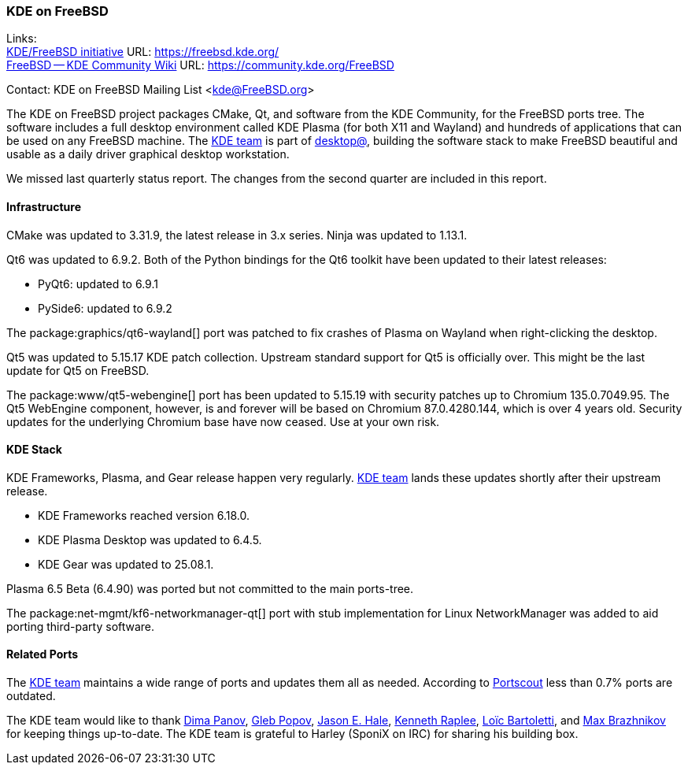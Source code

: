 === KDE on FreeBSD

Links: +
link:https://freebsd.kde.org/[KDE/FreeBSD initiative] URL: link:https://freebsd.kde.org/[] +
link:https://community.kde.org/FreeBSD[FreeBSD -- KDE Community Wiki] URL: link:https://community.kde.org/FreeBSD[]

Contact: KDE on FreeBSD Mailing List <kde@FreeBSD.org>

The KDE on FreeBSD project packages CMake, Qt, and software from the KDE Community, for the FreeBSD ports tree.
The software includes a full desktop environment called KDE Plasma (for both X11 and Wayland) and hundreds of applications that can be used on any FreeBSD machine.
The mailto:kde@FreeBSD.org[KDE team] is part of mailto:desktop@FreeBSD.org[desktop@], building the software stack to make FreeBSD beautiful and usable as a daily driver graphical desktop workstation.

We missed last quarterly status report. The changes from the second quarter are included in this report.

==== Infrastructure

CMake was updated to 3.31.9, the latest release in 3.x series.
Ninja was updated to 1.13.1.

Qt6 was updated to 6.9.2.
Both of the Python bindings for the Qt6 toolkit have been updated to their latest releases:

* PyQt6: updated to 6.9.1
* PySide6: updated to 6.9.2

The package:graphics/qt6-wayland[] port was patched to fix crashes of Plasma on Wayland when right-clicking the desktop.

Qt5 was updated to 5.15.17 KDE patch collection.
Upstream standard support for Qt5 is officially over.
This might be the last update for Qt5 on FreeBSD.

The package:www/qt5-webengine[] port has been updated to 5.15.19 with security patches up to Chromium 135.0.7049.95.
The Qt5 WebEngine component, however, is and forever will be based on Chromium 87.0.4280.144, which is over 4 years old.
Security updates for the underlying Chromium base have now ceased. Use at your own risk.

==== KDE Stack

KDE Frameworks, Plasma, and Gear release happen very regularly. mailto:kde@FreeBSD.org[KDE team] lands these updates shortly after their upstream release.

* KDE Frameworks reached version 6.18.0.
* KDE Plasma Desktop was updated to 6.4.5.
* KDE Gear was updated to 25.08.1.

Plasma 6.5 Beta (6.4.90) was ported but not committed to the main ports-tree.

The package:net-mgmt/kf6-networkmanager-qt[] port with stub implementation for Linux NetworkManager was added to aid porting third-party software.

==== Related Ports

The mailto:kde@FreeBSD.org[KDE team] maintains a wide range of ports and updates them all as needed.
According to link:https://portscout.freebsd.org/kde@freebsd.org.html[Portscout] less than 0.7% ports are outdated.

The KDE team would like to thank mailto:fluffy@FreeBSD.org[Dima Panov], mailto:arrowd@FreeBSD.org[Gleb Popov], mailto:jhale@FreebSD.org[Jason E. Hale],  mailto:kenrap@kennethraplee.com[Kenneth Raplee], mailto:lbartoletti@FreeBSD.org[Loïc Bartoletti], and mailto:makc@FreeBSD.org[Max Brazhnikov] for keeping things up-to-date.
The KDE team is grateful to Harley (SponiX on IRC) for sharing his building box.
